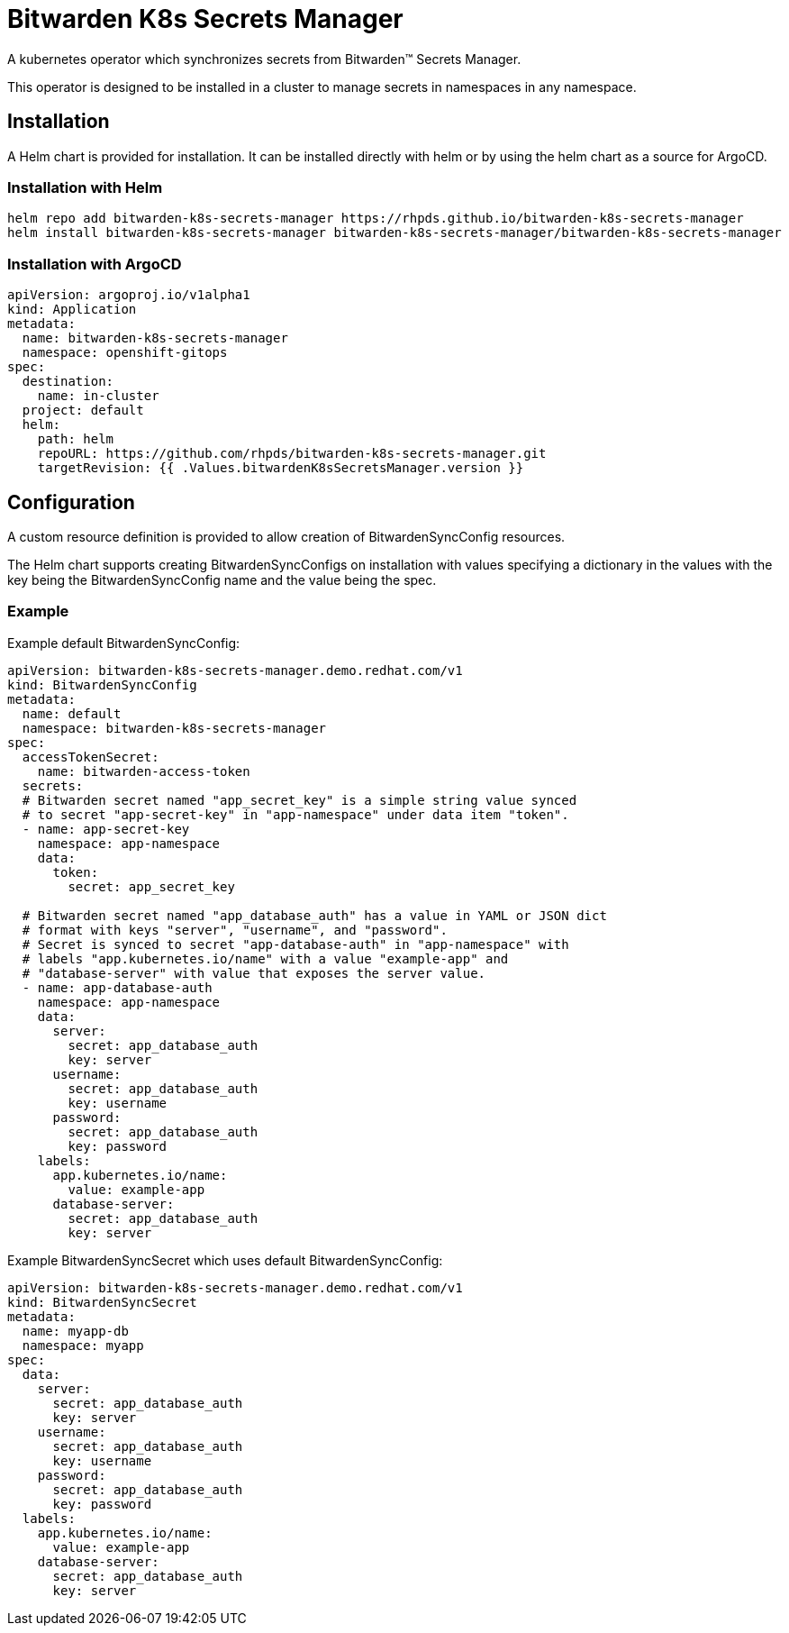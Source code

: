 = Bitwarden K8s Secrets Manager

A kubernetes operator which synchronizes secrets from Bitwarden(TM) Secrets
Manager.

This operator is designed to be installed in a cluster to manage secrets in
namespaces in any namespace.

== Installation

A Helm chart is provided for installation. It can be installed directly
with helm or by using the helm chart as a source for ArgoCD.

=== Installation with Helm

--------------------------------------------------------------------------------
helm repo add bitwarden-k8s-secrets-manager https://rhpds.github.io/bitwarden-k8s-secrets-manager
helm install bitwarden-k8s-secrets-manager bitwarden-k8s-secrets-manager/bitwarden-k8s-secrets-manager
--------------------------------------------------------------------------------

=== Installation with ArgoCD

--------------------------------------------------------------------------------
apiVersion: argoproj.io/v1alpha1
kind: Application
metadata:
  name: bitwarden-k8s-secrets-manager
  namespace: openshift-gitops
spec:
  destination:
    name: in-cluster
  project: default
  helm:
    path: helm
    repoURL: https://github.com/rhpds/bitwarden-k8s-secrets-manager.git
    targetRevision: {{ .Values.bitwardenK8sSecretsManager.version }}
--------------------------------------------------------------------------------

== Configuration

A custom resource definition is provided to allow creation of
BitwardenSyncConfig resources.

The Helm chart supports creating BitwardenSyncConfigs on installation with
values specifying a dictionary in the values with the key being the
BitwardenSyncConfig name and the value being the spec.

=== Example

Example default BitwardenSyncConfig:

--------------------------------------------------------------------------------
apiVersion: bitwarden-k8s-secrets-manager.demo.redhat.com/v1
kind: BitwardenSyncConfig
metadata:
  name: default
  namespace: bitwarden-k8s-secrets-manager
spec:
  accessTokenSecret:
    name: bitwarden-access-token
  secrets:
  # Bitwarden secret named "app_secret_key" is a simple string value synced
  # to secret "app-secret-key" in "app-namespace" under data item "token".
  - name: app-secret-key
    namespace: app-namespace
    data:
      token:
        secret: app_secret_key

  # Bitwarden secret named "app_database_auth" has a value in YAML or JSON dict
  # format with keys "server", "username", and "password".
  # Secret is synced to secret "app-database-auth" in "app-namespace" with
  # labels "app.kubernetes.io/name" with a value "example-app" and
  # "database-server" with value that exposes the server value.
  - name: app-database-auth
    namespace: app-namespace
    data:
      server:
        secret: app_database_auth
        key: server
      username:
        secret: app_database_auth
        key: username
      password:
        secret: app_database_auth
        key: password
    labels:
      app.kubernetes.io/name:
        value: example-app
      database-server:
        secret: app_database_auth
        key: server
--------------------------------------------------------------------------------

Example BitwardenSyncSecret which uses default BitwardenSyncConfig:

--------------------------------------------------------------------------------
apiVersion: bitwarden-k8s-secrets-manager.demo.redhat.com/v1
kind: BitwardenSyncSecret
metadata:
  name: myapp-db
  namespace: myapp
spec:
  data:
    server:
      secret: app_database_auth
      key: server
    username:
      secret: app_database_auth
      key: username
    password:
      secret: app_database_auth
      key: password
  labels:
    app.kubernetes.io/name:
      value: example-app
    database-server:
      secret: app_database_auth
      key: server
--------------------------------------------------------------------------------
